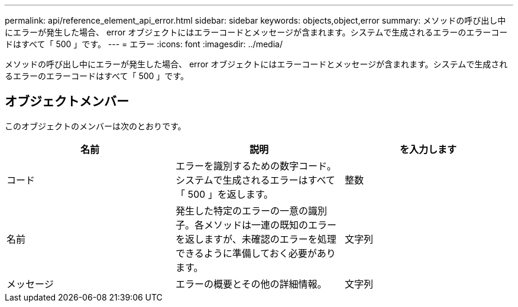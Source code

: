---
permalink: api/reference_element_api_error.html 
sidebar: sidebar 
keywords: objects,object,error 
summary: メソッドの呼び出し中にエラーが発生した場合、 error オブジェクトにはエラーコードとメッセージが含まれます。システムで生成されるエラーのエラーコードはすべて「 500 」です。 
---
= エラー
:icons: font
:imagesdir: ../media/


[role="lead"]
メソッドの呼び出し中にエラーが発生した場合、 error オブジェクトにはエラーコードとメッセージが含まれます。システムで生成されるエラーのエラーコードはすべて「 500 」です。



== オブジェクトメンバー

このオブジェクトのメンバーは次のとおりです。

|===
| 名前 | 説明 | を入力します 


 a| 
コード
 a| 
エラーを識別するための数字コード。システムで生成されるエラーはすべて「 500 」を返します。
 a| 
整数



 a| 
名前
 a| 
発生した特定のエラーの一意の識別子。各メソッドは一連の既知のエラーを返しますが、未確認のエラーを処理できるように準備しておく必要があります。
 a| 
文字列



 a| 
メッセージ
 a| 
エラーの概要とその他の詳細情報。
 a| 
文字列

|===
